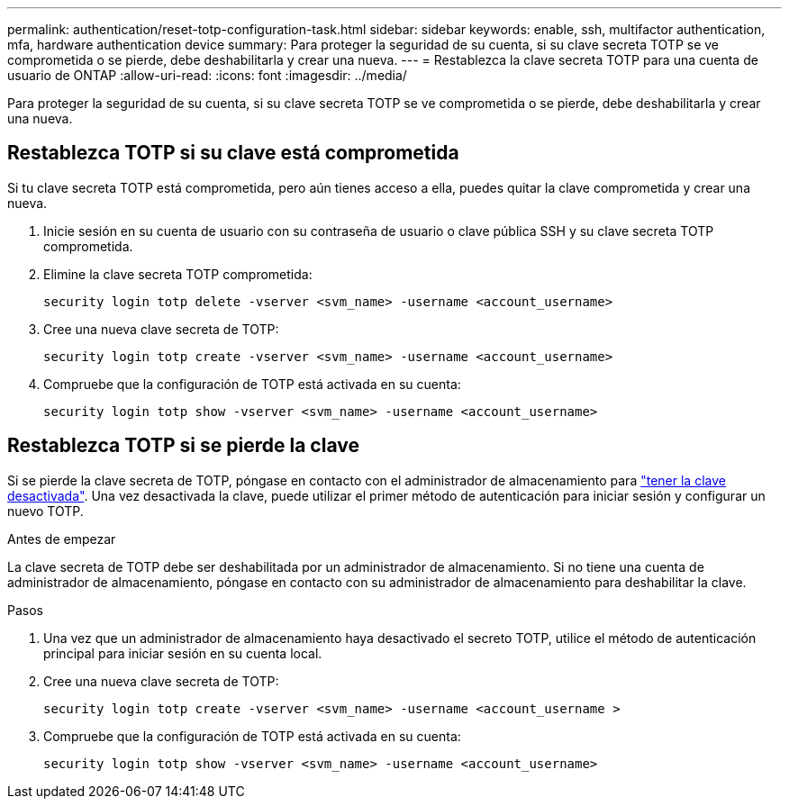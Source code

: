 ---
permalink: authentication/reset-totp-configuration-task.html 
sidebar: sidebar 
keywords: enable, ssh, multifactor authentication, mfa, hardware authentication device 
summary: Para proteger la seguridad de su cuenta, si su clave secreta TOTP se ve comprometida o se pierde, debe deshabilitarla y crear una nueva. 
---
= Restablezca la clave secreta TOTP para una cuenta de usuario de ONTAP
:allow-uri-read: 
:icons: font
:imagesdir: ../media/


[role="lead"]
Para proteger la seguridad de su cuenta, si su clave secreta TOTP se ve comprometida o se pierde, debe deshabilitarla y crear una nueva.



== Restablezca TOTP si su clave está comprometida

Si tu clave secreta TOTP está comprometida, pero aún tienes acceso a ella, puedes quitar la clave comprometida y crear una nueva.

. Inicie sesión en su cuenta de usuario con su contraseña de usuario o clave pública SSH y su clave secreta TOTP comprometida.
. Elimine la clave secreta TOTP comprometida:
+
[source, cli]
----
security login totp delete -vserver <svm_name> -username <account_username>
----
. Cree una nueva clave secreta de TOTP:
+
[source, cli]
----
security login totp create -vserver <svm_name> -username <account_username>
----
. Compruebe que la configuración de TOTP está activada en su cuenta:
+
[source, cli]
----
security login totp show -vserver <svm_name> -username <account_username>
----




== Restablezca TOTP si se pierde la clave

Si se pierde la clave secreta de TOTP, póngase en contacto con el administrador de almacenamiento para link:disable-totp-secret-key-task.html["tener la clave desactivada"]. Una vez desactivada la clave, puede utilizar el primer método de autenticación para iniciar sesión y configurar un nuevo TOTP.

.Antes de empezar
La clave secreta de TOTP debe ser deshabilitada por un administrador de almacenamiento. Si no tiene una cuenta de administrador de almacenamiento, póngase en contacto con su administrador de almacenamiento para deshabilitar la clave.

.Pasos
. Una vez que un administrador de almacenamiento haya desactivado el secreto TOTP, utilice el método de autenticación principal para iniciar sesión en su cuenta local.
. Cree una nueva clave secreta de TOTP:
+
[source, cli]
----
security login totp create -vserver <svm_name> -username <account_username >
----
. Compruebe que la configuración de TOTP está activada en su cuenta:
+
[source, cli]
----
security login totp show -vserver <svm_name> -username <account_username>
----

